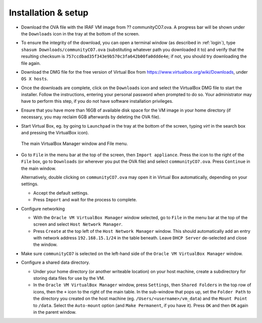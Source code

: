 .. _installation:


Installation & setup
********************

.. TODO

* Download the OVA file with the IRAF VM image from ?? communityCO7.ova.
  A progress bar will be shown under the ``Downloads`` icon in the tray at the
  bottom of the screen.

* To ensure the integrity of the download, you can open a terminal
  window (as described in :ref:`login`), type ``shasum
  Downloads/communityCO7.ova`` (substituting whatever path you downloaded it to)
  and verify that the resulting checksum is
  ``757ccdbad35f343e9b570c3fa642b00fa0ddde4e``; if not, you should try
  downloading the file again.

* Download the DMG file for the free version of Virtual Box from
  https://www.virtualbox.org/wiki/Downloads, under ``OS X hosts``.

* Once the downloads are complete, click on the ``Downloads`` icon and select
  the VirtualBox DMG file to start the installer. Follow the instructions,
  entering your personal password when prompted to do so. Your administrator
  may have to perform this step, if you do not have software installation
  privileges.

* Ensure that you have more than 16GB of available disk space for the VM image
  in your home directory (if necessary, you may reclaim 6GB afterwards by
  deleting the OVA file).

* Start Virtual Box, eg. by going to ``Launchpad`` in the tray at the bottom of
  the screen, typing *virt* in the search box and pressing the VirtualBox icon).

  .. figure:: file_menu.png
     :align: center

     The main VirtualBox Manager window and File menu.

* Go to ``File`` in the menu bar at the top of the screen, then ``Import
  appliance``. Press the icon to the right of the ``File`` box, go to
  ``Downloads`` (or wherever you put the OVA file) and select
  ``communityCO7.ova``. Press ``Continue`` in the main window.

  Alternatively, double clicking on ``communityCO7.ova`` may open it in Virtual
  Box automatically, depending on your settings.

  - Accept the default settings.

  - Press ``Import`` and wait for the process to complete.

* Configure networking

  - With the ``Oracle VM VirtualBox Manager`` window selected, go to ``File``
    in the menu bar at the top of the screen and select ``Host Network
    Manager``.

  - Press ``Create`` at the top left of the ``Host Network Manager``
    window. This should automatically add an entry with network address
    ``192.168.15.1/24`` in the table beneath. Leave ``DHCP Server`` de-selected
    and close the window.

* Make sure ``communityCO7`` is selected on the left-hand side of the ``Oracle
  VM VirtualBox Manager`` window.

* Configure a shared data directory.

  - Under your home directory (or another writeable location) on your host
    machine, create a subdirectory for storing data files for use by the VM.

  - In the ``Oracle VM VirtualBox Manager`` window, press ``Settings``, then
    ``Shared Folders`` in the top row of icons, then the ``+`` icon to the
    right of the main table. In the sub-window that pops up, set the ``Folder
    Path`` to the directory you created on the host machine
    (eg. ``/Users/<username>/vm_data``) and the ``Mount Point`` to ``/data``.
    Select the ``Auto-mount`` option (and ``Make Permanent``, if you have it).
    Press ``OK`` and then ``OK`` again in the parent window.

    .. Where did the "Make Permanent" option go?  TO DO


